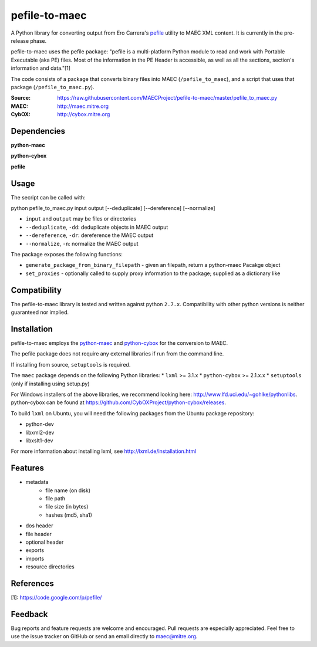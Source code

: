 pefile-to-maec
==============

A Python library for converting output from Ero Carrera's `pefile <https://code.google.com/p/pefile/>`_ utility to MAEC XML content.  It is currently in the pre-release phase.

pefile-to-maec uses the pefile package: "pefile is a multi-platform Python module to read and work with Portable Executable (aka PE) files. Most of the information in the PE Header is accessible, as well as all the sections, section's information and data."[1]

The code consists of a package that converts binary files into MAEC (``/pefile_to_maec``), and a script that uses that package (``/pefile_to_maec.py``).

:Source: https://raw.githubusercontent.com/MAECProject/pefile-to-maec/master/pefile_to_maec.py
:MAEC: http://maec.mitre.org
:CybOX: http://cybox.mitre.org

Dependencies
------------

**python-maec** |maec version badge| |maec downloads badge|

**python-cybox** |cybox version badge| |cybox downloads badge|

**pefile** |pefile version badge| |pefile downloads badge|

.. |maec version badge| image:: https://pypip.in/v/maec/badge.png
   :target: https://pypi.python.org/pypi/maec/
.. |maec downloads badge| image:: https://pypip.in/d/maec/badge.png
   :target: https://pypi.python.org/pypi/maec/
.. |cybox version badge| image:: https://pypip.in/v/cybox/badge.png
   :target: https://pypi.python.org/pypi/cybox/
.. |cybox downloads badge| image:: https://pypip.in/d/cybox/badge.png
   :target: https://pypi.python.org/pypi/cybox/
.. |pefile version badge| image:: https://pypip.in/v/pefile/badge.png
   :target: https://pypi.python.org/pypi/pefile/
.. |pefile downloads badge| image:: https://pypip.in/d/pefile/badge.png
   :target: https://pypi.python.org/pypi/pefile/
   

Usage
-----

The secript can be called with:

python pefile_to_maec.py input output [--deduplicate] [--dereference] [--normalize]

- ``input`` and ``output`` may be files or directories
- ``--deduplicate``, ``-dd``: deduplicate objects in MAEC output
- ``--dereference``, ``-dr``: dereference the MAEC output
- ``--normalize``, ``-n``: normalize the MAEC output

The package exposes the following functions:

-  ``generate_package_from_binary_filepath`` - given an filepath, return
   a python-maec Pacakge object
-  ``set_proxies`` - optionally called to supply proxy information to
   the package; supplied as a dictionary like

Compatibility
-------------

The pefile-to-maec library is tested and written against python ``2.7.x``. Compatibility with other python versions is neither guaranteed nor implied.

Installation
------------

pefile-to-maec employs the `python-maec <https://pypi.python.org/pypi/maec/>`_ and `python-cybox <https://pypi.python.org/pypi/cybox/>`_ for the conversion to MAEC.

The pefile package does not require any external libraries if run from the 
command line.

If installing from source, ``setuptools`` is required.

The ``maec`` package depends on the following Python libraries: \* ``lxml`` >=
3.1.x \* ``python-cybox`` >= 2.1.x.x \* ``setuptools`` (only if installing
using setup.py)

For Windows installers of the above libraries, we recommend looking here:
http://www.lfd.uci.edu/~gohlke/pythonlibs. python-cybox can be found at
https://github.com/CybOXProject/python-cybox/releases.

To build ``lxml`` on Ubuntu, you will need the following packages from the
Ubuntu package repository:

-  python-dev
-  libxml2-dev
-  libxslt1-dev

For more information about installing lxml, see
http://lxml.de/installation.html

Features
--------

- metadata
    - file name (on disk)
    - file path
    - file size (in bytes)
    - hashes (md5, sha1)
- dos header
- file header
- optional header
- exports
- imports
- resource directories



References
----------

[1]: https://code.google.com/p/pefile/

Feedback
--------

Bug reports and feature requests are welcome and encouraged. Pull requests are
especially appreciated. Feel free to use the issue tracker on GitHub or send an
email directly to maec@mitre.org.
